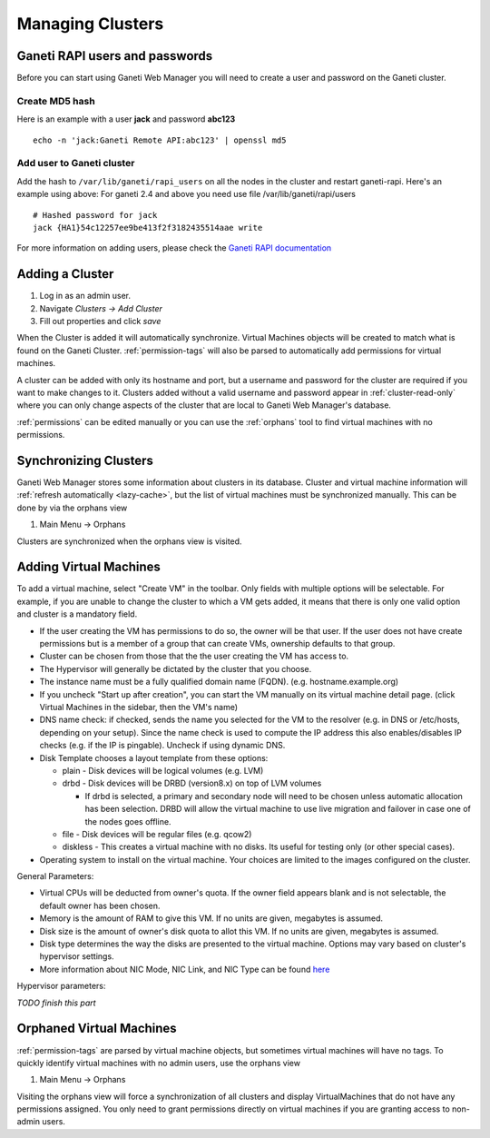 Managing Clusters
=================

Ganeti RAPI users and passwords
-------------------------------

Before you can start using Ganeti Web Manager you will need to create a
user and password on the Ganeti cluster.

Create MD5 hash
~~~~~~~~~~~~~~~

Here is an example with a user **jack** and password **abc123**

::

    echo -n 'jack:Ganeti Remote API:abc123' | openssl md5

Add user to Ganeti cluster
~~~~~~~~~~~~~~~~~~~~~~~~~~

Add the hash to ``/var/lib/ganeti/rapi_users`` on all the nodes in the
cluster and restart ganeti-rapi. Here's an example using above:
For ganeti 2.4 and above you need use file /var/lib/ganeti/rapi/users

::

    # Hashed password for jack
    jack {HA1}54c12257ee9be413f2f3182435514aae write

For more information on adding users, please check the `Ganeti RAPI
documentation <http://docs.ganeti.org/ganeti/current/html/rapi.html#users-and-passwords>`_

Adding a Cluster
----------------

#. Log in as an admin user.
#. Navigate *Clusters -> Add Cluster*
#. Fill out properties and click *save*

When the Cluster is added it will automatically synchronize. Virtual
Machines objects will be created to match what is found on the Ganeti
Cluster. :ref:`permission-tags` will
also be parsed to automatically add permissions for virtual machines.

A cluster can be added with only its hostname and port, but a username
and password for the cluster are required if you want to make changes to
it. Clusters added without a valid username and password appear in
:ref:`cluster-read-only` where you can only change aspects of the
cluster that are local to Ganeti Web Manager's database.

:ref:`permissions` can be edited manually or you can use the
:ref:`orphans` tool to find virtual machines with no
permissions.

Synchronizing Clusters
----------------------

Ganeti Web Manager stores some information about clusters in its
database. Cluster and virtual machine information will
:ref:`refresh automatically <lazy-cache>`, but the list of virtual
machines must be synchronized manually. This can be done by via the
orphans view

#. Main Menu -> Orphans

Clusters are synchronized when the orphans view is visited.

Adding Virtual Machines
-----------------------

To add a virtual machine, select "Create VM" in the toolbar. Only fields
with multiple options will be selectable. For example, if you are unable
to change the cluster to which a VM gets added, it means that there is
only one valid option and cluster is a mandatory field.

-  If the user creating the VM has permissions to do so, the owner will
   be that user. If the user does not have create permissions but is a
   member of a group that can create VMs, ownership defaults to that
   group.
-  Cluster can be chosen from those that the the user creating the VM
   has access to.
-  The Hypervisor will generally be dictated by the cluster that you
   choose.
-  The instance name must be a fully qualified domain name (FQDN). (e.g.
   hostname.example.org)
-  If you uncheck "Start up after creation", you can start the VM
   manually on its virtual machine detail page. (click Virtual Machines
   in the sidebar, then the VM's name)
-  DNS name check: if checked, sends the name you selected for the VM to
   the resolver (e.g. in DNS or /etc/hosts, depending on your setup).
   Since the name check is used to compute the IP address this also
   enables/disables IP checks (e.g. if the IP is pingable). Uncheck if
   using dynamic DNS.
-  Disk Template chooses a layout template from these options:

   -  plain - Disk devices will be logical volumes (e.g. LVM)
   -  drbd - Disk devices will be DRBD (version8.x) on top of LVM
      volumes

      -  If drbd is selected, a primary and secondary node will need to
         be chosen unless automatic allocation has been selection. DRBD
         will allow the virtual machine to use live migration and
         failover in case one of the nodes goes offline.

   -  file - Disk devices will be regular files (e.g. qcow2)
   -  diskless - This creates a virtual machine with no disks. Its
      useful for testing only (or other special cases).

-  Operating system to install on the virtual machine. Your choices are
   limited to the images configured on the cluster.

General Parameters:

-  Virtual CPUs will be deducted from owner's quota. If the owner field
   appears blank and is not selectable, the default owner has been
   chosen.
-  Memory is the amount of RAM to give this VM. If no units are given,
   megabytes is assumed.
-  Disk size is the amount of owner's disk quota to allot this VM. If no
   units are given, megabytes is assumed.
-  Disk type determines the way the disks are presented to the virtual
   machine. Options may vary based on cluster's hypervisor settings.
-  More information about NIC Mode, NIC Link, and NIC Type can be found
   `here <http://docs.ganeti.org/ganeti/current/html/install.html#configuring-the-network>`_

Hypervisor parameters:

*TODO finish this part*

.. _orphans:

Orphaned Virtual Machines
-------------------------

:ref:`permission-tags` are parsed by virtual machine objects, but
sometimes virtual machines will have no tags. To quickly identify
virtual machines with no admin users, use the orphans view

#. Main Menu -> Orphans

Visiting the orphans view will force a synchronization of all clusters
and display VirtualMachines that do not have any permissions assigned.
You only need to grant permissions directly on virtual machines if you
are granting access to non-admin users.
